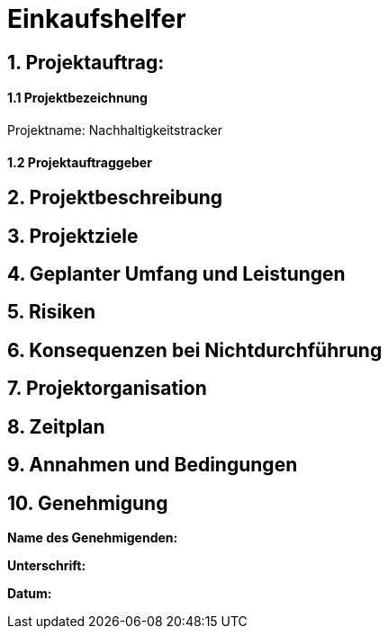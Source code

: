 = Einkaufshelfer

== 1. Projektauftrag:

====  1.1 Projektbezeichnung
Projektname: Nachhaltigkeitstracker

====  1.2 Projektauftraggeber

== 2. Projektbeschreibung

== 3. Projektziele

== 4. Geplanter Umfang und Leistungen

== 5. Risiken

== 6. Konsequenzen bei Nichtdurchführung

== 7. Projektorganisation


== 8. Zeitplan

== 9. Annahmen und Bedingungen

== 10. Genehmigung
*Name des Genehmigenden:* ____________________

*Unterschrift:* ____________________

*Datum:* ____________________

